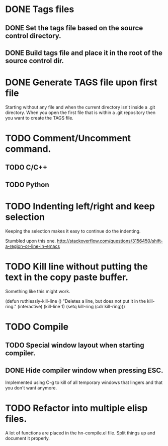 * DONE Tags files
** DONE Set the tags file based on the source control directory.
** DONE Build tags file and place it in the root of the source control dir.
* DONE Generate TAGS file upon first file
  Starting without any file and when the current directory isn't inside
  a .git directory. When you open the first file that is within a .git
  repository then you want to create the TAGS file.
* TODO Comment/Uncomment command.
** TODO C/C++
** TODO Python
* TODO Indenting left/right and keep selection
  Keeping the selection makes it easy to continue do the indenting.

  Stumbled upon this one.
  http://stackoverflow.com/questions/3156450/shift-a-region-or-line-in-emacs
* TODO Kill line without putting the text in the copy paste buffer.
  Something like this might work.

  (defun ruthlessly-kill-line ()
    "Deletes a line, but does not put it in the kill-ring."
    (interactive)
    (kill-line 1)
    (setq kill-ring (cdr kill-ring)))

* TODO Compile
** TODO Special window layout when starting compiler.
** DONE Hide compiler window when pressing ESC.
   Implemented using C-g to kill of all temporary windows that lingers
   and that you don't want anymore.

* TODO Refactor into multiple elisp files.
  A lot of functions are placed in the hn-compile.el file. Split things up
  and document it properly.
